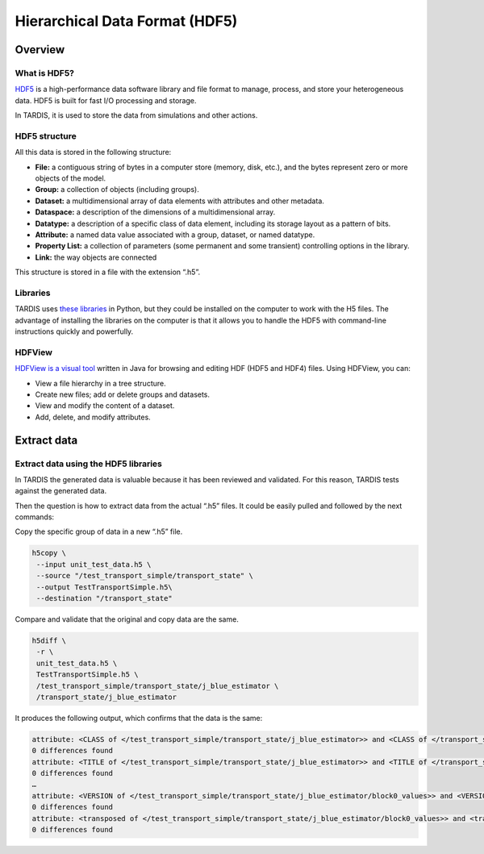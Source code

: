 *******************************
Hierarchical Data Format (HDF5)
*******************************


Overview
========


What is HDF5?
-------------

`HDF5 <https://www.hdfgroup.org/solutions/hdf5/>`_ is a high-performance data software library and file format to manage, process, and store your heterogeneous data. HDF5 is built for fast I/O processing and storage.

In TARDIS, it is used to store the data from simulations and other actions.


HDF5 structure
--------------

All this data is stored in the following structure:

- **File:** a contiguous string of bytes in a computer store (memory, disk, etc.), and the bytes represent zero or more objects of the model.
- **Group:** a collection of objects (including groups).
- **Dataset:** a multidimensional array of data elements with attributes and other metadata.
- **Dataspace:** a description of the dimensions of a multidimensional array.
- **Datatype:** a description of a specific class of data element, including its storage layout as a pattern of bits.
- **Attribute:** a named data value associated with a group, dataset, or named datatype.
- **Property List:** a collection of parameters (some permanent and some transient) controlling options in the library.
- **Link:** the way objects are connected

This structure is stored in a file with the extension “.h5”.


Libraries
---------

TARDIS uses `these libraries <https://www.hdfgroup.org/downloads/hdf5>`_ in Python, but they could be installed on the computer to work with the H5 files. The advantage of installing the libraries on the computer is that it allows you to handle the HDF5 with command-line instructions quickly and powerfully.


HDFView
-------

`HDFView is a visual tool <https://www.hdfgroup.org/downloads/hdfview/>`_ written in Java for browsing and editing HDF (HDF5 and HDF4) files. Using HDFView, you can:

- View a file hierarchy in a tree structure.
- Create new files; add or delete groups and datasets.
- View and modify the content of a dataset.
- Add, delete, and modify attributes.


Extract data
============


Extract data using the HDF5 libraries
-------------------------------------

In TARDIS the generated data is valuable because it has been reviewed and validated. For this reason, TARDIS tests against the generated data.

Then the question is how to extract data from the actual “.h5” files. It could be easily pulled and followed by the next commands:

Copy the specific group of data in a new “.h5” file.

.. code-block:: shell

    h5copy \
     --input unit_test_data.h5 \
     --source "/test_transport_simple/transport_state" \
     --output TestTransportSimple.h5\
     --destination "/transport_state"

Compare and validate that the original and copy data are the same.

.. code-block:: shell

    h5diff \
     -r \
     unit_test_data.h5 \
     TestTransportSimple.h5 \
     /test_transport_simple/transport_state/j_blue_estimator \
     /transport_state/j_blue_estimator

It produces the following output, which confirms that the data is the same:

.. code-block:: text

    attribute: <CLASS of </test_transport_simple/transport_state/j_blue_estimator>> and <CLASS of </transport_state/j_blue_estimator>>
    0 differences found
    attribute: <TITLE of </test_transport_simple/transport_state/j_blue_estimator>> and <TITLE of </transport_state/j_blue_estimator>>
    0 differences found
    …
    attribute: <VERSION of </test_transport_simple/transport_state/j_blue_estimator/block0_values>> and <VERSION of </transport_state/j_blue_estimator/block0_values>>
    0 differences found
    attribute: <transposed of </test_transport_simple/transport_state/j_blue_estimator/block0_values>> and <transposed of </transport_state/j_blue_estimator/block0_values>>
    0 differences found
